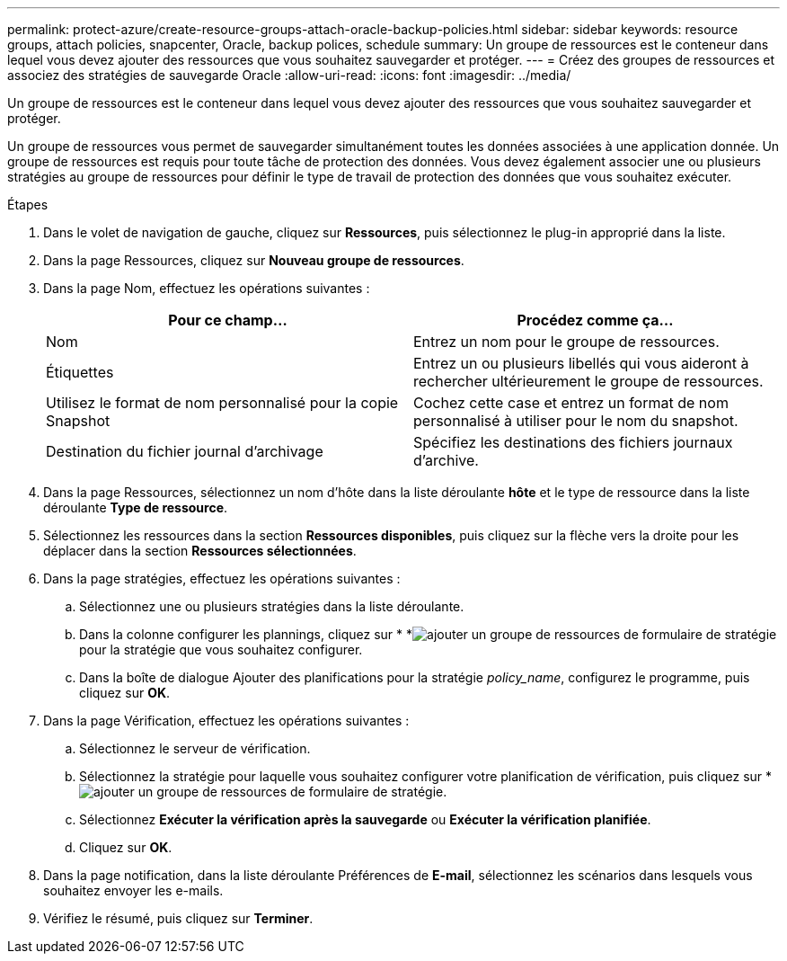 ---
permalink: protect-azure/create-resource-groups-attach-oracle-backup-policies.html 
sidebar: sidebar 
keywords: resource groups, attach policies, snapcenter, Oracle, backup polices, schedule 
summary: Un groupe de ressources est le conteneur dans lequel vous devez ajouter des ressources que vous souhaitez sauvegarder et protéger. 
---
= Créez des groupes de ressources et associez des stratégies de sauvegarde Oracle
:allow-uri-read: 
:icons: font
:imagesdir: ../media/


[role="lead"]
Un groupe de ressources est le conteneur dans lequel vous devez ajouter des ressources que vous souhaitez sauvegarder et protéger.

Un groupe de ressources vous permet de sauvegarder simultanément toutes les données associées à une application donnée. Un groupe de ressources est requis pour toute tâche de protection des données. Vous devez également associer une ou plusieurs stratégies au groupe de ressources pour définir le type de travail de protection des données que vous souhaitez exécuter.

.Étapes
. Dans le volet de navigation de gauche, cliquez sur *Ressources*, puis sélectionnez le plug-in approprié dans la liste.
. Dans la page Ressources, cliquez sur *Nouveau groupe de ressources*.
. Dans la page Nom, effectuez les opérations suivantes :
+
|===
| Pour ce champ... | Procédez comme ça... 


 a| 
Nom
 a| 
Entrez un nom pour le groupe de ressources.



 a| 
Étiquettes
 a| 
Entrez un ou plusieurs libellés qui vous aideront à rechercher ultérieurement le groupe de ressources.



 a| 
Utilisez le format de nom personnalisé pour la copie Snapshot
 a| 
Cochez cette case et entrez un format de nom personnalisé à utiliser pour le nom du snapshot.



 a| 
Destination du fichier journal d'archivage
 a| 
Spécifiez les destinations des fichiers journaux d'archive.

|===
. Dans la page Ressources, sélectionnez un nom d'hôte dans la liste déroulante *hôte* et le type de ressource dans la liste déroulante *Type de ressource*.
. Sélectionnez les ressources dans la section *Ressources disponibles*, puis cliquez sur la flèche vers la droite pour les déplacer dans la section *Ressources sélectionnées*.
. Dans la page stratégies, effectuez les opérations suivantes :
+
.. Sélectionnez une ou plusieurs stratégies dans la liste déroulante.
.. Dans la colonne configurer les plannings, cliquez sur * *image:../media/add_policy_from_resourcegroup.gif["ajouter un groupe de ressources de formulaire de stratégie"]pour la stratégie que vous souhaitez configurer.
.. Dans la boîte de dialogue Ajouter des planifications pour la stratégie _policy_name_, configurez le programme, puis cliquez sur *OK*.


. Dans la page Vérification, effectuez les opérations suivantes :
+
.. Sélectionnez le serveur de vérification.
.. Sélectionnez la stratégie pour laquelle vous souhaitez configurer votre planification de vérification, puis cliquez sur *image:../media/add_policy_from_resourcegroup.gif["ajouter un groupe de ressources de formulaire de stratégie"].
.. Sélectionnez *Exécuter la vérification après la sauvegarde* ou *Exécuter la vérification planifiée*.
.. Cliquez sur *OK*.


. Dans la page notification, dans la liste déroulante Préférences de *E-mail*, sélectionnez les scénarios dans lesquels vous souhaitez envoyer les e-mails.
. Vérifiez le résumé, puis cliquez sur *Terminer*.

